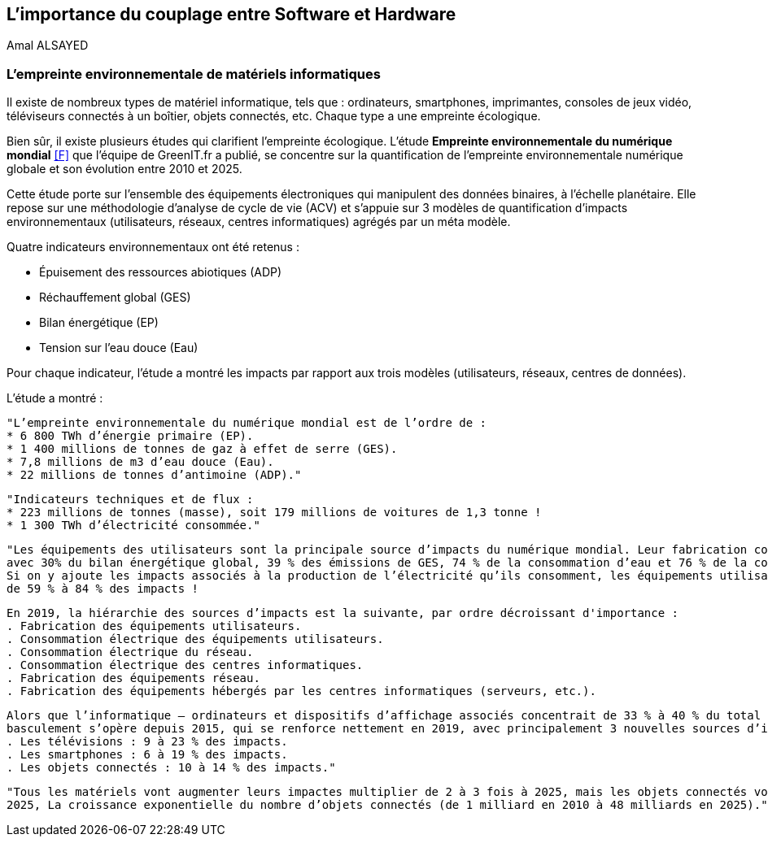 
<<<
== L'importance du couplage entre Software et Hardware
Amal ALSAYED

=== L'empreinte environnementale de matériels informatiques

Il existe de nombreux types de matériel informatique, tels que : ordinateurs, smartphones, imprimantes, consoles de jeux vidéo, téléviseurs connectés à un
boîtier, objets connectés, etc. Chaque type a une empreinte écologique.

Bien sûr, il existe plusieurs études qui clarifient l'empreinte écologique. L'étude *Empreinte environnementale du numérique mondial* <<F>> que l'équipe de
GreenIT.fr a publié, se concentre sur la quantification de l'empreinte environnementale numérique globale et son évolution entre 2010 et 2025.

Cette étude porte sur l’ensemble des équipements électroniques qui manipulent des données binaires, à l’échelle planétaire.
Elle repose sur une méthodologie d’analyse de cycle de vie (ACV) et s’appuie sur 3 modèles de quantification d’impacts environnementaux
(utilisateurs, réseaux, centres informatiques) agrégés par un méta modèle.

Quatre indicateurs environnementaux ont été retenus :

* Épuisement des ressources abiotiques (ADP)
* Réchauffement global (GES)
* Bilan énergétique (EP)
* Tension sur l’eau douce (Eau)

Pour chaque indicateur, l'étude a montré les impacts par rapport aux trois modèles (utilisateurs, réseaux, centres de données).

L'étude a montré : 

 "L’empreinte environnementale du numérique mondial est de l’ordre de :
 * 6 800 TWh d’énergie primaire (EP).
 * 1 400 millions de tonnes de gaz à effet de serre (GES).
 * 7,8 millions de m3 d’eau douce (Eau).
 * 22 millions de tonnes d’antimoine (ADP)."

 "Indicateurs techniques et de flux :
 * 223 millions de tonnes (masse), soit 179 millions de voitures de 1,3 tonne !
 * 1 300 TWh d’électricité consommée."

 "Les équipements des utilisateurs sont la principale source d’impacts du numérique mondial. Leur fabrication concentre systématiquement le plus d’impacts
 avec 30% du bilan énergétique global, 39 % des émissions de GES, 74 % de la consommation d’eau et 76 % de la contribution à l’épuisement des ressources abiotiques.
 Si on y ajoute les impacts associés à la production de l’électricité qu’ils consomment, les équipements utilisateurs (hors box DSL / fibre) totalisent
 de 59 % à 84 % des impacts !

 En 2019, la hiérarchie des sources d’impacts est la suivante, par ordre décroissant d'importance :
 . Fabrication des équipements utilisateurs.
 . Consommation électrique des équipements utilisateurs.
 . Consommation électrique du réseau.
 . Consommation électrique des centres informatiques.
 . Fabrication des équipements réseau.
 . Fabrication des équipements hébergés par les centres informatiques (serveurs, etc.).

 Alors que l’informatique – ordinateurs et dispositifs d’affichage associés concentrait de 33 % à 40 % du total des impacts du numérique en 2010, un
 basculement s’opère depuis 2015, qui se renforce nettement en 2019, avec principalement 3 nouvelles sources d’impacts :
 . Les télévisions : 9 à 23 % des impacts.
 . Les smartphones : 6 à 19 % des impacts.
 . Les objets connectés : 10 à 14 % des impacts."

 "Tous les matériels vont augmenter leurs impactes multiplier de 2 à 3 fois à 2025, mais les objets connectés vont avoir le plus impacte multiplier 5 fois à
 2025, La croissance exponentielle du nombre d’objets connectés (de 1 milliard en 2010 à 48 milliards en 2025)."










